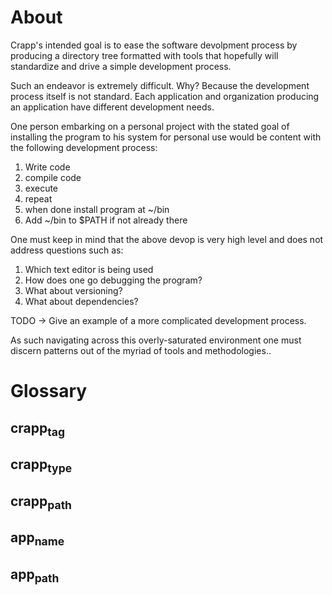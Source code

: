 * About
Crapp's intended goal is to ease the software devolpment process by producing a
directory tree formatted with tools that hopefully will standardize and drive a
simple development process.

Such an endeavor is extremely difficult. Why?
Because the development process itself is not standard. Each application and
organization producing an application have different development needs.

One person embarking on a personal project with the stated goal of installing
the program to his system for personal use would be content with the following
development process:

1. Write code
2. compile code
3. execute
4. repeat
5. when done install program at ~/bin
6. Add ~/bin to $PATH if not already there

One must keep in mind that the above devop is very high level and does
not address questions such as:

1. Which text editor is being used
2. How does one go debugging the program?
3. What about versioning?
4. What about dependencies?

TODO -> Give an example of a more complicated development process.

As such navigating across this overly-saturated environment one must discern
patterns out of the myriad of tools and methodologies..

* Glossary
** crapp_tag
** crapp_type
** crapp_path
** app_name
** app_path
